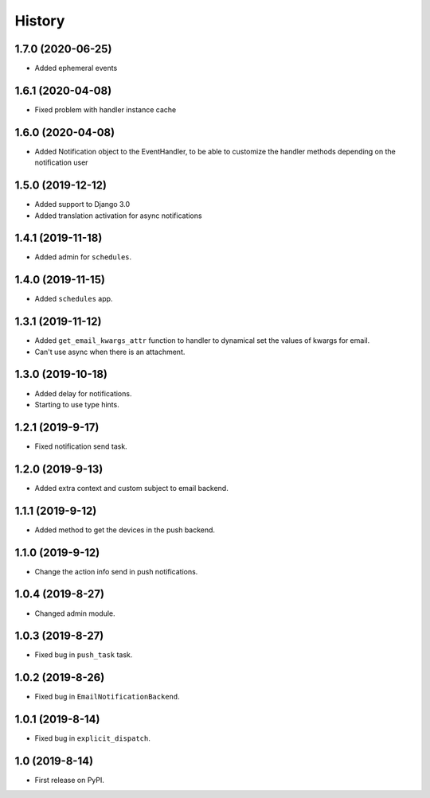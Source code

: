.. :changelog:

History
-------

1.7.0 (2020-06-25)
+++++++++++++++++

* Added ephemeral events

1.6.1 (2020-04-08)
+++++++++++++++++

* Fixed problem with handler instance cache


1.6.0 (2020-04-08)
+++++++++++++++++

* Added Notification object to the EventHandler, to be able to customize the handler methods depending on the notification user

1.5.0 (2019-12-12)
+++++++++++++++++

* Added support to Django 3.0
* Added translation activation for async notifications

1.4.1 (2019-11-18)
+++++++++++++++++

* Added admin for ``schedules``.

1.4.0 (2019-11-15)
+++++++++++++++++

* Added ``schedules`` app.

1.3.1 (2019-11-12)
+++++++++++++++++

* Added ``get_email_kwargs_attr`` function to handler to dynamical set the values of kwargs for email.
* Can't use async when there is an attachment.

1.3.0 (2019-10-18)
+++++++++++++++++

* Added delay for notifications.
* Starting to use type hints.

1.2.1 (2019-9-17)
+++++++++++++++++

* Fixed notification send task.

1.2.0 (2019-9-13)
+++++++++++++++++

* Added extra context and custom subject to email backend.

1.1.1 (2019-9-12)
+++++++++++++++++

* Added method to get the devices in the push backend.

1.1.0 (2019-9-12)
+++++++++++++++++

* Change the action info send in push notifications.

1.0.4 (2019-8-27)
+++++++++++++++++

* Changed admin module.

1.0.3 (2019-8-27)
+++++++++++++++++

* Fixed bug in ``push_task`` task.

1.0.2 (2019-8-26)
+++++++++++++++++

* Fixed bug in ``EmailNotificationBackend``.

1.0.1 (2019-8-14)
+++++++++++++++++

* Fixed bug in ``explicit_dispatch``.

1.0 (2019-8-14)
+++++++++++++++++

* First release on PyPI.
